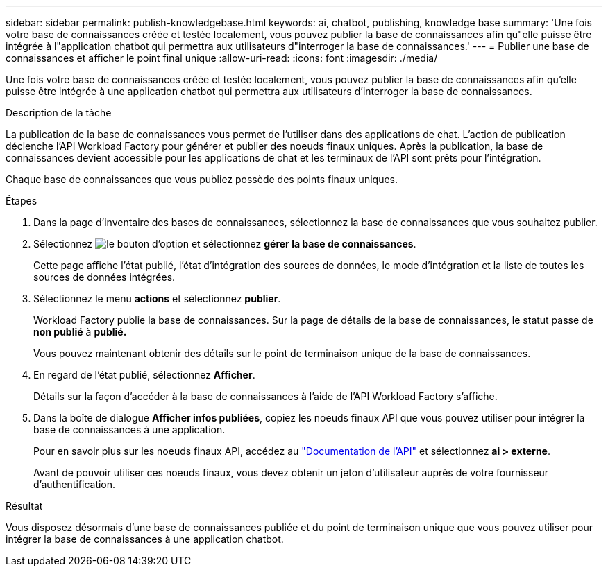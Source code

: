 ---
sidebar: sidebar 
permalink: publish-knowledgebase.html 
keywords: ai, chatbot, publishing, knowledge base 
summary: 'Une fois votre base de connaissances créée et testée localement, vous pouvez publier la base de connaissances afin qu"elle puisse être intégrée à l"application chatbot qui permettra aux utilisateurs d"interroger la base de connaissances.' 
---
= Publier une base de connaissances et afficher le point final unique
:allow-uri-read: 
:icons: font
:imagesdir: ./media/


[role="lead"]
Une fois votre base de connaissances créée et testée localement, vous pouvez publier la base de connaissances afin qu'elle puisse être intégrée à une application chatbot qui permettra aux utilisateurs d'interroger la base de connaissances.

.Description de la tâche
La publication de la base de connaissances vous permet de l'utiliser dans des applications de chat. L'action de publication déclenche l'API Workload Factory pour générer et publier des noeuds finaux uniques. Après la publication, la base de connaissances devient accessible pour les applications de chat et les terminaux de l'API sont prêts pour l'intégration.

Chaque base de connaissances que vous publiez possède des points finaux uniques.

.Étapes
. Dans la page d'inventaire des bases de connaissances, sélectionnez la base de connaissances que vous souhaitez publier.
. Sélectionnez image:icon-action.png["le bouton d'option"] et sélectionnez *gérer la base de connaissances*.
+
Cette page affiche l'état publié, l'état d'intégration des sources de données, le mode d'intégration et la liste de toutes les sources de données intégrées.

. Sélectionnez le menu *actions* et sélectionnez *publier*.
+
Workload Factory publie la base de connaissances. Sur la page de détails de la base de connaissances, le statut passe de *non publié* à *publié.*

+
Vous pouvez maintenant obtenir des détails sur le point de terminaison unique de la base de connaissances.

. En regard de l'état publié, sélectionnez *Afficher*.
+
Détails sur la façon d'accéder à la base de connaissances à l'aide de l'API Workload Factory s'affiche.

. Dans la boîte de dialogue *Afficher infos publiées*, copiez les noeuds finaux API que vous pouvez utiliser pour intégrer la base de connaissances à une application.
+
Pour en savoir plus sur les noeuds finaux API, accédez au https://console.workloads.netapp.com/api-doc["Documentation de l'API"^] et sélectionnez *ai > externe*.

+
Avant de pouvoir utiliser ces noeuds finaux, vous devez obtenir un jeton d'utilisateur auprès de votre fournisseur d'authentification.



.Résultat
Vous disposez désormais d'une base de connaissances publiée et du point de terminaison unique que vous pouvez utiliser pour intégrer la base de connaissances à une application chatbot.
